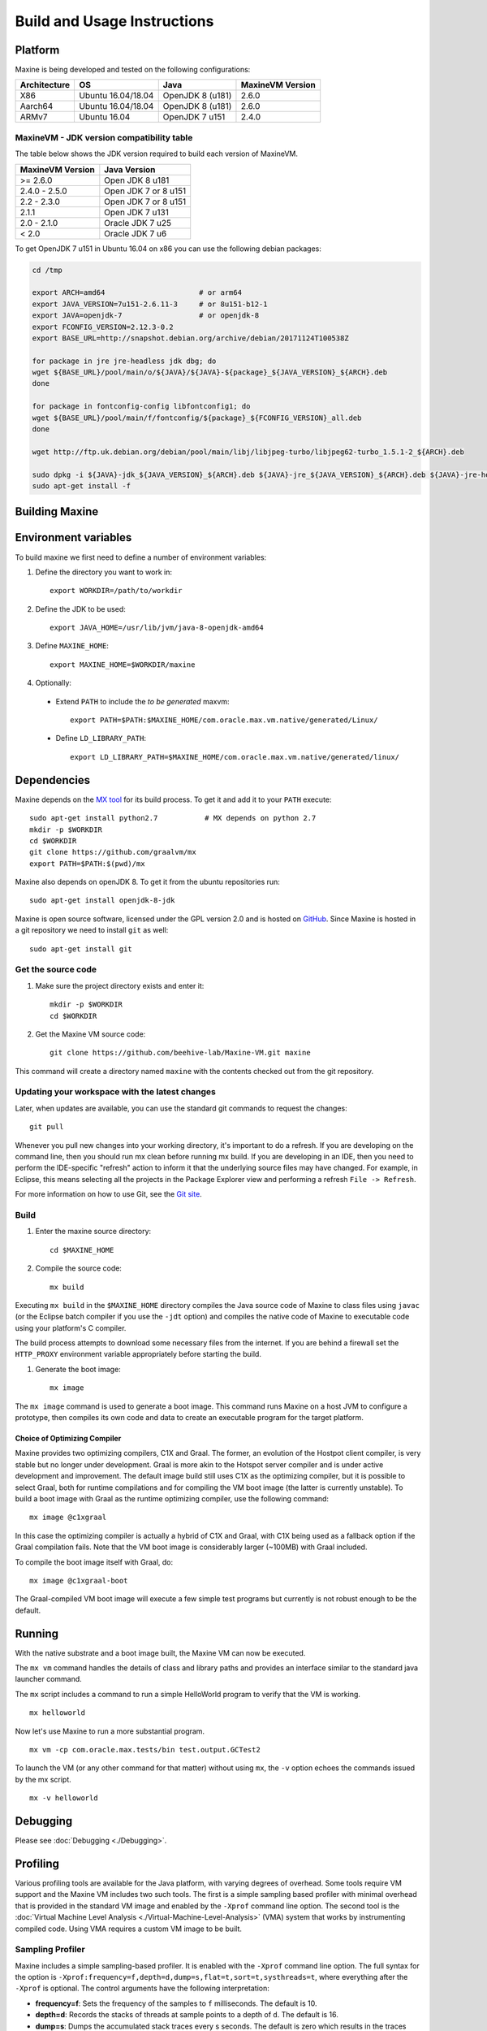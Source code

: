 .. highlight:: shell

Build and Usage Instructions
============================

.. _platform-label:

Platform
--------

Maxine is being developed and tested on the following configurations:

+----------------+----------------------+--------------------------+--------------------+
| Architecture   | OS                   | Java                     | MaxineVM Version   |
+================+======================+==========================+====================+
| X86            | Ubuntu 16.04/18.04   | OpenJDK 8 (u181)         | 2.6.0              |
+----------------+----------------------+--------------------------+--------------------+
| Aarch64        | Ubuntu 16.04/18.04   | OpenJDK 8 (u181)         | 2.6.0              |
+----------------+----------------------+--------------------------+--------------------+
| ARMv7          | Ubuntu 16.04         | OpenJDK 7 u151           | 2.4.0              |
+----------------+----------------------+--------------------------+--------------------+

MaxineVM - JDK version compatibility table
~~~~~~~~~~~~~~~~~~~~~~~~~~~~~~~~~~~~~~~~~~

The table below shows the JDK version required to build each version of
MaxineVM.

+--------------------+------------------------+
| MaxineVM Version   | Java Version           |
+====================+========================+
| >= 2.6.0           | Open JDK 8 u181        |
+--------------------+------------------------+
| 2.4.0 - 2.5.0      | Open JDK 7 or 8 u151   |
+--------------------+------------------------+
| 2.2 - 2.3.0        | Open JDK 7 or 8 u151   |
+--------------------+------------------------+
| 2.1.1              | Open JDK 7 u131        |
+--------------------+------------------------+
| 2.0 - 2.1.0        | Oracle JDK 7 u25       |
+--------------------+------------------------+
| < 2.0              | Oracle JDK 7 u6        |
+--------------------+------------------------+

To get OpenJDK 7 u151 in Ubuntu 16.04 on x86 you can use the following
debian packages:

.. code-block:: shell

    cd /tmp

    export ARCH=amd64                      # or arm64
    export JAVA_VERSION=7u151-2.6.11-3     # or 8u151-b12-1
    export JAVA=openjdk-7                  # or openjdk-8
    export FCONFIG_VERSION=2.12.3-0.2
    export BASE_URL=http://snapshot.debian.org/archive/debian/20171124T100538Z

    for package in jre jre-headless jdk dbg; do
    wget ${BASE_URL}/pool/main/o/${JAVA}/${JAVA}-${package}_${JAVA_VERSION}_${ARCH}.deb
    done

    for package in fontconfig-config libfontconfig1; do
    wget ${BASE_URL}/pool/main/f/fontconfig/${package}_${FCONFIG_VERSION}_all.deb
    done

    wget http://ftp.uk.debian.org/debian/pool/main/libj/libjpeg-turbo/libjpeg62-turbo_1.5.1-2_${ARCH}.deb

    sudo dpkg -i ${JAVA}-jdk_${JAVA_VERSION}_${ARCH}.deb ${JAVA}-jre_${JAVA_VERSION}_${ARCH}.deb ${JAVA}-jre-headless_${JAVA_VERSION}_${ARCH}.deb ${JAVA}-dbg_${JAVA_VERSION}_${ARCH}.deb libjpeg62-turbo_1.5.1-2_${ARCH}.deb fontconfig-config_${FCONFIG_VERSION}_all.deb libfontconfig1_${FCONFIG_VERSION}_all.deb
    sudo apt-get install -f

Building Maxine
---------------

Environment variables
---------------------

To build maxine we first need to define a number of environment variables:

#. Define the directory you want to work in::

    export WORKDIR=/path/to/workdir

#. Define the JDK to be used::

    export JAVA_HOME=/usr/lib/jvm/java-8-openjdk-amd64

#. Define ``MAXINE_HOME``::

    export MAXINE_HOME=$WORKDIR/maxine

#. Optionally:

  * Extend ``PATH`` to include the *to be generated* maxvm::

     export PATH=$PATH:$MAXINE_HOME/com.oracle.max.vm.native/generated/Linux/

  * Define ``LD_LIBRARY_PATH``::

     export LD_LIBRARY_PATH=$MAXINE_HOME/com.oracle.max.vm.native/generated/linux/

Dependencies
------------

Maxine depends on the `MX tool <https://github.com/graalvm/mx>`__ for its build process.
To get it and add it to your ``PATH`` execute::

 sudo apt-get install python2.7           # MX depends on python 2.7
 mkdir -p $WORKDIR
 cd $WORKDIR
 git clone https://github.com/graalvm/mx
 export PATH=$PATH:$(pwd)/mx

Maxine also depends on openJDK 8. To get it from the ubuntu repositories run::

 sudo apt-get install openjdk-8-jdk

Maxine is open source software, licensed under the GPL version 2.0 and is hosted on `GitHub <https://github.com/beehive-lab/Maxine-VM>`__.
Since Maxine is hosted in a git repository we need to install ``git`` as well::

 sudo apt-get install git

Get the source code
~~~~~~~~~~~~~~~~~~~

#. Make sure the project directory exists and enter it::

    mkdir -p $WORKDIR
    cd $WORKDIR

#. Get the Maxine VM source code::

    git clone https://github.com/beehive-lab/Maxine-VM.git maxine

This command will create a directory named ``maxine`` with the contents checked out from the git repository.

Updating your workspace with the latest changes
~~~~~~~~~~~~~~~~~~~~~~~~~~~~~~~~~~~~~~~~~~~~~~~

Later, when updates are available, you can use the standard git commands to request the changes::

 git pull

Whenever you pull new changes into your working directory, it's important to do a refresh.
If you are developing on the command line, then you should run mx clean before running mx build.
If you are developing in an IDE, then you need to perform the IDE-specific "refresh" action to inform it that the underlying source files may have changed.
For example, in Eclipse, this means selecting all the projects in the Package Explorer view and performing a refresh ``File -> Refresh``.

For more information on how to use Git, see the `Git site <https://git-scm.com/>`__.

Build
~~~~~

#. Enter the maxine source directory::

    cd $MAXINE_HOME

#. Compile the source code::

    mx build

Executing ``mx build`` in the ``$MAXINE_HOME`` directory compiles the Java source code of Maxine to class files using ``javac`` (or the Eclipse batch compiler if you use the ``-jdt`` option) and compiles the native code of Maxine to executable code using your platform's C compiler.

The build process attempts to download some necessary files from the internet.
If you are behind a firewall set the ``HTTP_PROXY`` environment variable appropriately before starting the build.

#. Generate the boot image::

    mx image

The ``mx image`` command is used to generate a boot image.
This command runs Maxine on a host JVM to configure a prototype, then compiles its own code and data to create an executable program for the target platform.

Choice of Optimizing Compiler
^^^^^^^^^^^^^^^^^^^^^^^^^^^^^

Maxine provides two optimizing compilers, C1X and Graal.
The former, an evolution of the Hostpot client compiler, is very stable but no longer under development.
Graal is more akin to the Hotspot server compiler and is under active development and improvement.
The default image build still uses C1X as the optimizing compiler, but it is possible to select Graal, both for runtime compilations and for compiling the VM boot image (the latter is currently unstable).
To build a boot image with Graal as the runtime optimizing compiler, use the following command::

 mx image @c1xgraal

In this case the optimizing compiler is actually a hybrid of C1X and Graal, with C1X being used as a fallback option if the Graal compilation fails.
Note that the VM boot image is considerably larger (~100MB) with Graal included.

To compile the boot image itself with Graal, do::

 mx image @c1xgraal-boot

The Graal-compiled VM boot image will execute a few simple test programs but currently is not robust enough to be the default.

Running
-------

With the native substrate and a boot image built, the Maxine VM can now be executed.

The ``mx vm`` command handles the details of class and library paths and provides an interface similar to the standard java launcher command.

The ``mx`` script includes a command to run a simple HelloWorld program to verify that the VM is working.

::

    mx helloworld

Now let's use Maxine to run a more substantial program.

::

    mx vm -cp com.oracle.max.tests/bin test.output.GCTest2

To launch the VM (or any other command for that matter) without using ``mx``, the ``-v`` option echoes the commands issued by the mx script.

::

    mx -v helloworld

Debugging
---------

Please see :doc:`Debugging <./Debugging>`.

Profiling
---------

Various profiling tools are available for the Java platform, with varying degrees of overhead.
Some tools require VM support and the Maxine VM includes two such tools.
The first is a simple sampling based profiler with minimal overhead that is provided in the standard VM image and enabled by the ``-Xprof`` command line option.
The second tool is the :doc:`Virtual Machine Level Analysis <./Virtual-Machine-Level-Analysis>` (VMA) system that works by instrumenting compiled code.
Using VMA requires a custom VM image to be built.

Sampling Profiler
~~~~~~~~~~~~~~~~~

Maxine includes a simple sampling-based profiler.
It is enabled with the ``-Xprof`` command line option.
The full syntax for the option is ``-Xprof:frequency=f,depth=d,dump=s,flat=t,sort=t,systhreads=t``, where everything after the ``-Xprof`` is optional.
The control arguments have the following interpretation:

-  **frequency=f**: Sets the frequency of the samples to ``f``
   milliseconds.
   The default is 10.
-  **depth=d**: Records the stacks of threads at sample points to a
   depth of ``d``.
   The default is 16.
-  **dump=s**: Dumps the accumulated stack traces every s seconds.
   The default is zero which results in the traces being output only at
   VM termination.
-  **sort=t**: Sorts the stack traces by thread and sample counts if t
   is true.
   The default value is true unless dump is non-zero, as the sorting
   incurs both CPU and allocation overhead.
   In unsorted mode the stack traces are output in an arbitrary order,
   each followed by the list of threads and sample counts for that
   trace.
   In sorted mode, the traces for each thread are output separately,
   with the traces ordered from highest to lowest sample count.
-  **flat=t**: If t is true, the output is sorted and, for each sample,
   only the method at the top of the stack is listed.
   Therefore, this option also implies ``depth=1``.
   The default value is ``true``.
-  **systhreads=t**: Include system (VM) threads in the analysis if
   ``t``
   is ``true``.
   The default is false.

If the ``=t`` in the truth-valued options is omitted, it is the same as ``t=true``.

The profiler is implemented as a separate thread that wakes up periodically, based on the given frequency (slightly randomized), stops all threads and records their stack traces.
Since threads only stop at safepoints there is some inevitable inaccuracy in the reported trace.
In particular, a hot method that contains no loops will not appear in the output.
However, the stack trace will likely show the closest caller that contains a loop (or a system call that will cause the thread to reach a safepoint).

The data is output using the Maxine log mechanism, so can be captured in a file by setting the ``MAXINE_LOG_FILE`` environment variable.
